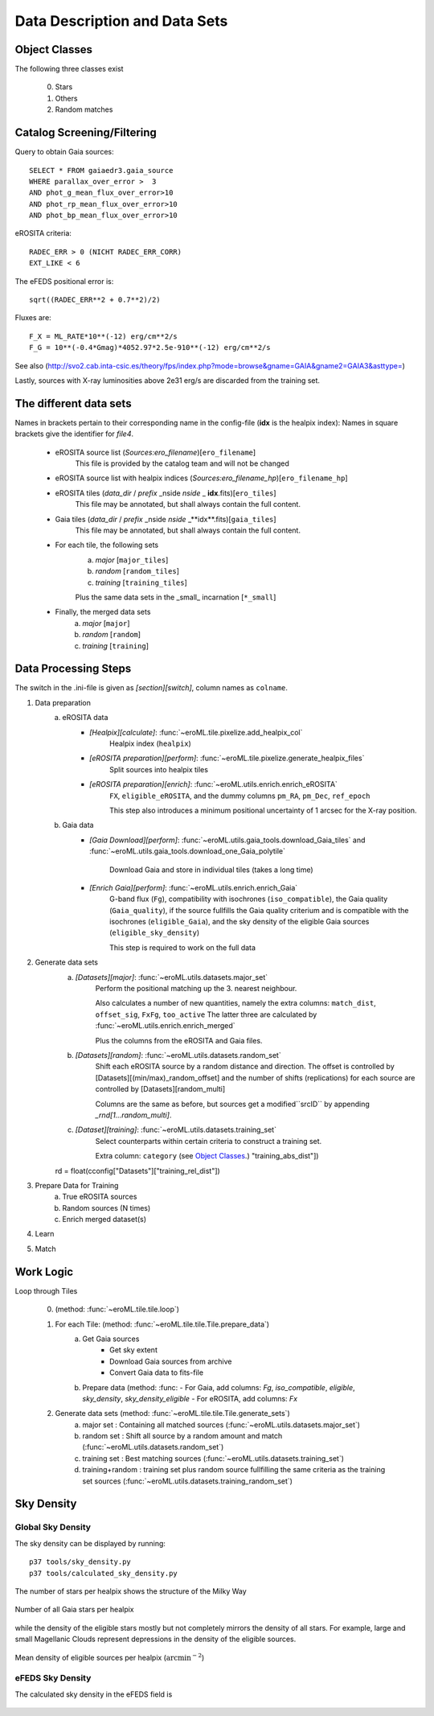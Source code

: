 Data Description and Data Sets
===============================
    
    
Object Classes
----------------------

The following three classes exist
  
  0) Stars
  1) Others
  2) Random matches

Catalog Screening/Filtering
---------------------------

Query to obtain Gaia sources::

  SELECT * FROM gaiaedr3.gaia_source
  WHERE parallax_over_error >  3
  AND phot_g_mean_flux_over_error>10
  AND phot_rp_mean_flux_over_error>10
  AND phot_bp_mean_flux_over_error>10

 
eROSITA criteria::

  RADEC_ERR > 0 (NICHT RADEC_ERR_CORR)
  EXT_LIKE < 6

 
The eFEDS positional error is::

 sqrt((RADEC_ERR**2 + 0.7**2)/2)

Fluxes are:: 

  F_X = ML_RATE*10**(-12) erg/cm**2/s
  F_G = 10**(-0.4*Gmag)*4052.97*2.5e-910**(-12) erg/cm**2/s                   
  
See also (http://svo2.cab.inta-csic.es/theory/fps/index.php?mode=browse&gname=GAIA&gname2=GAIA3&asttype=)


Lastly, sources with X-ray luminosities above 2e31 erg/s are discarded from the training set.
  
The different data sets
------------------------

Names in brackets pertain to their corresponding name in the config-file (**idx** is the healpix index):
Names in square brackets give the identifier for `file4`.

  - eROSITA source list (*Sources:ero_filename*)[``ero_filename``]
      This file is provided by the catalog team and will not be changed
      
  - eROSITA source list with healpix indices (*Sources:ero_filename_hp*)[``ero_filename_hp``]
      
  - eROSITA tiles (*data_dir* / *prefix* _nside *nside* _ **idx**.fits)[``ero_tiles``]
      This file may be annotated, but shall always contain the full content. 
      
  - Gaia tiles (*data_dir*  / *prefix* _nside *nside* _**idx**.fits)[``gaia_tiles``]    
      This file may be annotated, but shall always contain the full content. 
      
  - For each tile, the following sets
      a) *major* [``major_tiles``]
      b) *random* [``random_tiles``]
      c) *training* [``training_tiles``]
      
      Plus the same data sets in the _small_ incarnation [``*_small``]
      
  - Finally, the merged data sets
      a) *major* [``major``]
      b) *random* [``random``]
      c) *training* [``training``]
      

Data Processing Steps
--------------------------------------------

The switch in the .ini-file is given as *[section][switch]*, column names 
as ``colname``.

1. Data preparation
    a. eROSITA data 
         - *[Healpix][calculate]*: :func:`~eroML.tile.pixelize.add_healpix_col` 
             Healpix index (``healpix``)
         - *[eROSITA preparation][perform]*: :func:`~eroML.tile.pixelize.generate_healpix_files`
             Split sources into healpix tiles
         - *[eROSITA preparation][enrich]*: :func:`~eroML.utils.enrich.enrich_eROSITA` 
             ``FX``, ``eligible_eROSITA``,  and the dummy columns ``pm_RA``, ``pm_Dec``, ``ref_epoch``
             
             This step also introduces a minimum positional uncertainty of 1 arcsec for the X-ray position.
             
    b. Gaia data
         - *[Gaia Download][perform]*: :func:`~eroML.utils.gaia_tools.download_Gaia_tiles`  and :func:`~eroML.utils.gaia_tools.download_one_Gaia_polytile`
           
             Download Gaia and store in individual tiles (takes a long time)
             
         - *[Enrich Gaia][perform]*:  :func:`~eroML.utils.enrich.enrich_Gaia`
             G-band flux (``Fg``), compatibility with isochrones (``iso_compatible``),
             the Gaia quality (``Gaia_quality``), if the source fullfills the Gaia quality
             criterium and is compatible with the isochrones (``eligible_Gaia``), and 
             the sky density of the eligible Gaia sources (``eligible_sky_density``)
         
             This step is required to work on the full data 
         
2. Generate data sets        
    a. *[Datasets][major]*: :func:`~eroML.utils.datasets.major_set`
        Perform the positional matching up the 3. nearest neighbour.
        
        Also calculates a number of new quantities, namely 
        the extra columns: ``match_dist``, ``offset_sig``, ``FxFg``, ``too_active``
        The latter three are calculated by :func:`~eroML.utils.enrich.enrich_merged`
                
        
        Plus the columns from the eROSITA and Gaia files. 
    
    b. *[Datasets][random]*: :func:`~eroML.utils.datasets.random_set`
        Shift each eROSITA source by a random distance and direction.
        The offset is controlled by [Datasets][(min/max)_random_offset] and the 
        number of shifts (replications) for each source are controlled by [Datasets][random_multi]
        
        Columns are the same as before, but sources get a modified``srcID`` by appending *_rnd[1...random_multi]*.
        
    c. *[Dataset][training]*: :func:`~eroML.utils.datasets.training_set`
        Select counterparts within certain criteria to construct a training set.

        Extra column: ``category`` (see `Object Classes`_.)
        "training_abs_dist"])
    rd = float(cconfig["Datasets"]["training_rel_dist"])
        
        
3. Prepare Data for Training
    a. True eROSITA sources
    b. Random sources (N times)
    c. Enrich merged dataset(s)
    
4. Learn 

5. Match



Work Logic
-----------

Loop through Tiles 

  0. (method: :func:`~eroML.tile.tile.loop`)

  1. For each Tile: (method: :func:`~eroML.tile.tile.Tile.prepare_data`)
      a) Get Gaia sources
          - Get sky extent 
          - Download Gaia sources from archive
          - Convert Gaia data to fits-file
      b)  Prepare data (method: :func:
          - For Gaia, add columns: `Fg`, `iso_compatible`, `eligible`, `sky_density`, `sky_density_eligible`
          - For eROSITA, add columns: `Fx`       
          
  2. Generate data sets  (method: :func:`~eroML.tile.tile.Tile.generate_sets`)
      a) major set : Containing all matched sources (:func:`~eroML.utils.datasets.major_set`)
      b) random set : Shift all source by a random amount and match  (:func:`~eroML.utils.datasets.random_set`)
      c) training set : Best matching sources  (:func:`~eroML.utils.datasets.training_set`)
      d) training+random : training set plus random source fullfilling the same criteria as the training set sources (:func:`~eroML.utils.datasets.training_random_set`)
      
..   3. Merge tiles (method: :func:``)
   


Sky Density
------------

Global Sky Density
~~~~~~~~~~~~~~~~~~

The sky density can be displayed by running::
  
  p37 tools/sky_density.py
  p37 tools/calculated_sky_density.py
  
The number of stars per healpix shows the structure of the Milky Way


.. figure:: counts_all_stars_per_tile.png
   :width: 70%
   :alt: All Gaia stars
   :align: center
   
   Number of all Gaia stars per healpix
   
while the density of the eligible stars mostly but not completely mirrors the 
density of all stars. For example, large and small Magellanic Clouds represent
depressions in the density of the eligible sources.
  
.. figure:: density_eligible_per_tile.png
   :width: 70%
   :alt: All Gaia stars
   :align: center

   Mean density of eligible sources per healpix (:math:`\text{arcmin}^{-2}`)

eFEDS Sky Density
~~~~~~~~~~~~~~~~~

The calculated sky density in the eFEDS field is
  
.. figure:: eFEDS_sky_density.png
   :width: 70%
   :alt: Sky density distribution in eFEDS field
   :align: center
   
.. figure:: eFEDS_values.png
   :width: 70%
   :alt: Properties of the eFEDS sources
   :align: center   
   
